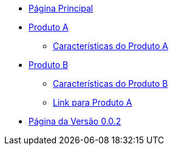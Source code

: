 * xref:main.adoc[Página Principal]
* xref:produto_a.adoc[Produto A]
** xref:produto_a/produto_a_caracteristicas.adoc[Características do Produto A]
* xref:produto_b.adoc[Produto B]
** xref:produto_b/produto_b_caracteristicas.adoc[Características do Produto B]
** xref:produto_b/produto_b_link_para_produto_a.adoc[Link para Produto A]
* xref:versao_0.0.2.adoc[Página da Versão 0.0.2]